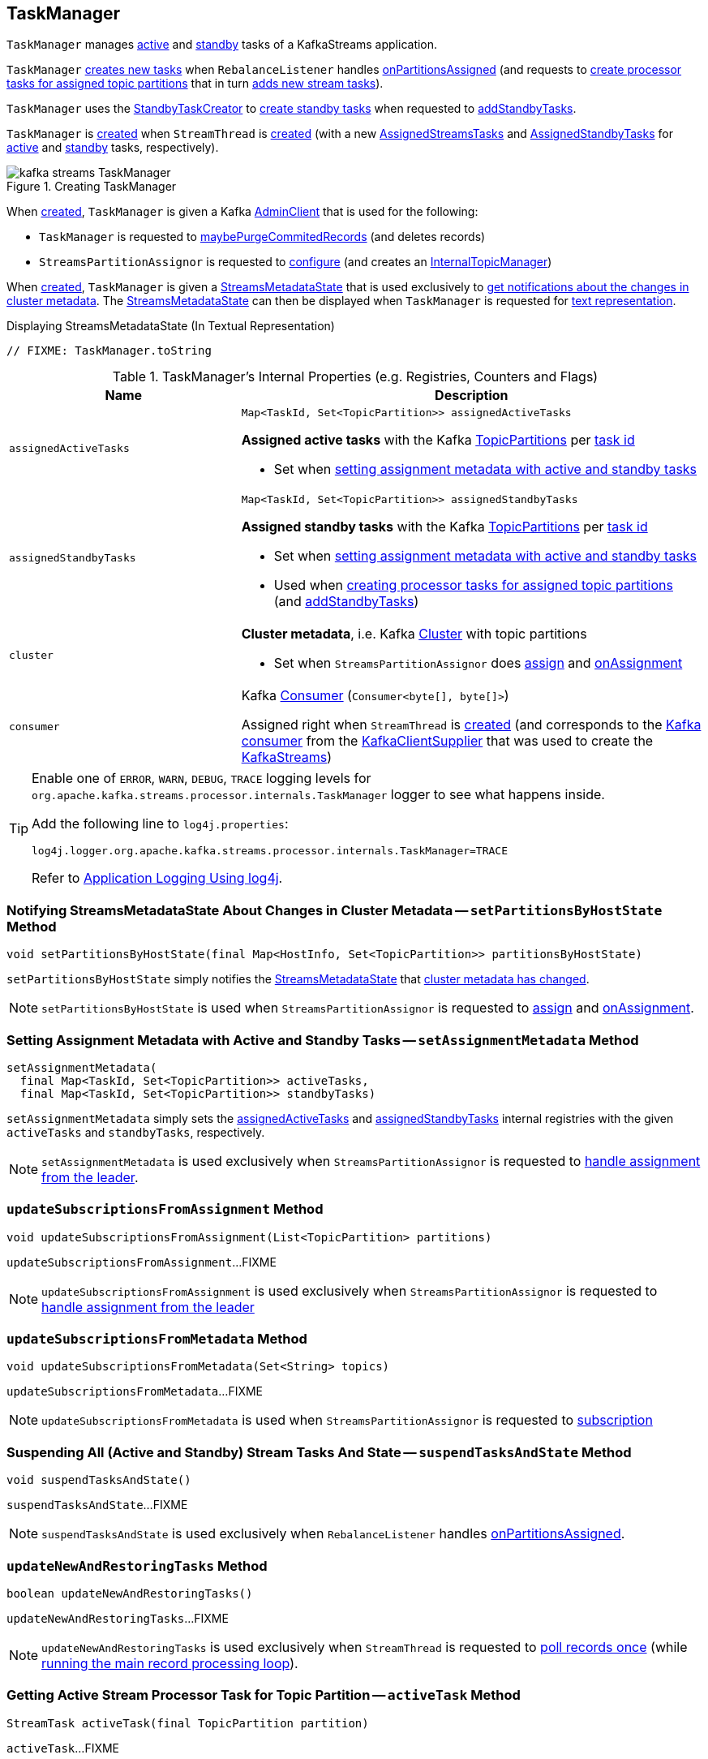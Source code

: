 == [[TaskManager]] TaskManager

`TaskManager` manages <<active, active>> and <<standby, standby>> tasks of a KafkaStreams application.

`TaskManager` <<createTasks, creates new tasks>> when `RebalanceListener` handles link:kafka-streams-StreamThread-RebalanceListener.adoc#onPartitionsAssigned[onPartitionsAssigned] (and requests to <<createTasks, create processor tasks for assigned topic partitions>> that in turn <<addStreamTasks, adds new stream tasks>>).

`TaskManager` uses the <<standbyTaskCreator, StandbyTaskCreator>> to <<kafka-streams-StandbyTaskCreator.adoc#createTasks, create standby tasks>> when requested to <<addStandbyTasks, addStandbyTasks>>.

`TaskManager` is <<creating-instance, created>> when `StreamThread` is link:kafka-streams-StreamThread.adoc#create[created] (with a new <<active, AssignedStreamsTasks>> and <<standby, AssignedStandbyTasks>> for <<active, active>> and <<standby, standby>> tasks, respectively).

.Creating TaskManager
image::images/kafka-streams-TaskManager.png[align="center"]

When <<creating-instance, created>>, `TaskManager` is given a Kafka <<adminClient, AdminClient>> that is used for the following:

* `TaskManager` is requested to <<maybePurgeCommitedRecords, maybePurgeCommitedRecords>> (and deletes records)

* `StreamsPartitionAssignor` is requested to <<kafka-streams-StreamsPartitionAssignor.adoc#configure, configure>> (and creates an <<kafka-streams-StreamsPartitionAssignor.adoc#internalTopicManager, InternalTopicManager>>)

When <<creating-instance, created>>, `TaskManager` is given a <<streamsMetadataState, StreamsMetadataState>> that is used exclusively to <<setPartitionsByHostState, get notifications about the changes in cluster metadata>>. The <<streamsMetadataState, StreamsMetadataState>> can then be displayed when `TaskManager` is requested for <<toString, text representation>>.

.Displaying StreamsMetadataState (In Textual Representation)
[source, scala]
----
// FIXME: TaskManager.toString
----

[[internal-registries]]
.TaskManager's Internal Properties (e.g. Registries, Counters and Flags)
[cols="1m,2",options="header",width="100%"]
|===
| Name
| Description

| assignedActiveTasks
a| [[assignedActiveTasks]]

[source, java]
----
Map<TaskId, Set<TopicPartition>> assignedActiveTasks
----

*Assigned active tasks* with the Kafka https://kafka.apache.org/21/javadoc/org/apache/kafka/common/TopicPartition.html[TopicPartitions] per <<kafka-streams-TaskId.adoc#, task id>>

* Set when <<setAssignmentMetadata, setting assignment metadata with active and standby tasks>>

| assignedStandbyTasks
a| [[assignedStandbyTasks]]

[source, java]
----
Map<TaskId, Set<TopicPartition>> assignedStandbyTasks
----

*Assigned standby tasks* with the Kafka https://kafka.apache.org/21/javadoc/org/apache/kafka/common/TopicPartition.html[TopicPartitions] per <<kafka-streams-TaskId.adoc#, task id>>

* Set when <<setAssignmentMetadata, setting assignment metadata with active and standby tasks>>

* Used when <<createTasks, creating processor tasks for assigned topic partitions>> (and <<addStandbyTasks, addStandbyTasks>>)

| cluster
a| [[cluster]] *Cluster metadata*, i.e. Kafka https://kafka.apache.org/10/javadoc/org/apache/kafka/common/Cluster.html[Cluster] with topic partitions

[[setClusterMetadata]]
* Set when `StreamsPartitionAssignor` does link:kafka-streams-StreamsPartitionAssignor.adoc#assign[assign] and link:kafka-streams-StreamsPartitionAssignor.adoc#onAssignment[onAssignment]

| consumer
a| [[consumer]] Kafka https://kafka.apache.org/20/javadoc/org/apache/kafka/clients/consumer/KafkaConsumer.html[Consumer] (`Consumer<byte[], byte[]>`)

[[setConsumer]]
Assigned right when `StreamThread` is link:kafka-streams-StreamThread.adoc#create[created] (and corresponds to the link:kafka-streams-StreamThread.adoc#consumer[Kafka consumer] from the link:kafka-streams-KafkaClientSupplier.adoc#getConsumer[KafkaClientSupplier] that was used to create the link:kafka-streams-KafkaStreams.adoc#creating-instance[KafkaStreams])

|===

[[logging]]
[TIP]
====
Enable one of `ERROR`, `WARN`, `DEBUG`, `TRACE` logging levels for `org.apache.kafka.streams.processor.internals.TaskManager` logger to see what happens inside.

Add the following line to `log4j.properties`:

```
log4j.logger.org.apache.kafka.streams.processor.internals.TaskManager=TRACE
```

Refer to link:kafka-logging.adoc#log4j.properties[Application Logging Using log4j].
====

=== [[setPartitionsByHostState]] Notifying StreamsMetadataState About Changes in Cluster Metadata -- `setPartitionsByHostState` Method

[source, java]
----
void setPartitionsByHostState(final Map<HostInfo, Set<TopicPartition>> partitionsByHostState)
----

`setPartitionsByHostState` simply notifies the <<streamsMetadataState, StreamsMetadataState>> that <<kafka-streams-StreamsMetadataState.adoc#onChange, cluster metadata has changed>>.

NOTE: `setPartitionsByHostState` is used when `StreamsPartitionAssignor` is requested to <<kafka-streams-StreamsPartitionAssignor.adoc#assign, assign>> and <<kafka-streams-StreamsPartitionAssignor.adoc#onAssignment, onAssignment>>.

=== [[setAssignmentMetadata]] Setting Assignment Metadata with Active and Standby Tasks -- `setAssignmentMetadata` Method

[source, java]
----
setAssignmentMetadata(
  final Map<TaskId, Set<TopicPartition>> activeTasks,
  final Map<TaskId, Set<TopicPartition>> standbyTasks)
----

`setAssignmentMetadata` simply sets the <<assignedActiveTasks, assignedActiveTasks>> and <<assignedStandbyTasks, assignedStandbyTasks>> internal registries with the given `activeTasks` and `standbyTasks`, respectively.

NOTE: `setAssignmentMetadata` is used exclusively when `StreamsPartitionAssignor` is requested to <<kafka-streams-StreamsPartitionAssignor.adoc#onAssignment, handle assignment from the leader>>.

=== [[updateSubscriptionsFromAssignment]] `updateSubscriptionsFromAssignment` Method

[source, java]
----
void updateSubscriptionsFromAssignment(List<TopicPartition> partitions)
----

`updateSubscriptionsFromAssignment`...FIXME

NOTE: `updateSubscriptionsFromAssignment` is used exclusively when `StreamsPartitionAssignor` is requested to link:kafka-streams-StreamsPartitionAssignor.adoc#onAssignment[handle assignment from the leader]

=== [[updateSubscriptionsFromMetadata]] `updateSubscriptionsFromMetadata` Method

[source, java]
----
void updateSubscriptionsFromMetadata(Set<String> topics)
----

`updateSubscriptionsFromMetadata`...FIXME

NOTE: `updateSubscriptionsFromMetadata` is used when `StreamsPartitionAssignor` is requested to link:kafka-streams-StreamsPartitionAssignor.adoc#subscription[subscription]

=== [[suspendTasksAndState]] Suspending All (Active and Standby) Stream Tasks And State -- `suspendTasksAndState` Method

[source, java]
----
void suspendTasksAndState()
----

`suspendTasksAndState`...FIXME

NOTE: `suspendTasksAndState` is used exclusively when `RebalanceListener` handles link:kafka-streams-StreamThread-RebalanceListener.adoc#onPartitionsAssigned[onPartitionsAssigned].

=== [[updateNewAndRestoringTasks]] `updateNewAndRestoringTasks` Method

[source, java]
----
boolean updateNewAndRestoringTasks()
----

`updateNewAndRestoringTasks`...FIXME

NOTE: `updateNewAndRestoringTasks` is used exclusively when `StreamThread` is requested to <<kafka-streams-StreamThread.adoc#runOnce, poll records once>> (while <<kafka-streams-StreamThread.adoc#runLoop, running the main record processing loop>>).

=== [[activeTask]] Getting Active Stream Processor Task for Topic Partition -- `activeTask` Method

[source, java]
----
StreamTask activeTask(final TopicPartition partition)
----

`activeTask`...FIXME

NOTE: `activeTask` is used exclusively when `StreamThread` is requested to link:kafka-streams-StreamThread.adoc#addRecordsToTasks[addRecordsToTasks].

=== [[creating-instance]] Creating TaskManager Instance

`TaskManager` takes the following when created:

* [[changelogReader]] <<kafka-streams-ChangelogReader.adoc#, ChangelogReader>>
* [[processId]] `UUID`
* [[logPrefix]] `logPrefix`
* [[restoreConsumer]] Kafka https://kafka.apache.org/20/javadoc/org/apache/kafka/clients/consumer/KafkaConsumer.html[Consumer] (`Consumer<byte[], byte[]>`)
* [[streamsMetadataState]] <<kafka-streams-StreamsMetadataState.adoc#, StreamsMetadataState>>
* [[taskCreator]] link:kafka-streams-TaskCreator.adoc[StreamThread.AbstractTaskCreator<StreamTask>]
* [[standbyTaskCreator]] link:kafka-streams-StandbyTaskCreator.adoc[StreamThread.AbstractTaskCreator<StandbyTask>]
* [[adminClient]] Kafka https://kafka.apache.org/21/javadoc/org/apache/kafka/clients/admin/AdminClient.html[AdminClient]
* [[active]] link:kafka-streams-AssignedStreamsTasks.adoc[AssignedStreamsTasks]
* [[standby]] link:kafka-streams-AssignedStandbyTasks.adoc[AssignedStandbyTasks]

`TaskManager` initializes the <<internal-registries, internal registries and counters>>.

=== [[hasActiveRunningTasks]] `hasActiveRunningTasks` Method

[source, java]
----
boolean hasActiveRunningTasks()
----

`hasActiveRunningTasks` simply asks <<active, AssignedStreamsTasks>> whether it link:kafka-streams-AssignedTasks.adoc#hasRunningTasks[has any tasks registered or not].

.TaskManager and AssignedStreamsTasks
image::images/kafka-streams-TaskManager-hasActiveRunningTasks.png[align="center"]

NOTE: `hasActiveRunningTasks` is used exclusively when `StreamThread` is requested to link:kafka-streams-StreamThread.adoc#runOnce[consume records once] (and there are records to be processed).

=== [[hasStandbyRunningTasks]] `hasStandbyRunningTasks` Method

[source, java]
----
boolean hasStandbyRunningTasks()
----

`hasStandbyRunningTasks` simply asks <<standby, AssignedStandbyTasks>> whether it link:kafka-streams-AssignedTasks.adoc#hasRunningTasks[has any tasks registered or not].

.TaskManager and AssignedStandbyTasks
image::images/kafka-streams-TaskManager-hasStandbyRunningTasks.png[align="center"]

NOTE: `hasStandbyRunningTasks` is used exclusively when `StreamThread` is requested to link:kafka-streams-StreamThread.adoc#maybeUpdateStandbyTasks[maybeUpdateStandbyTasks] (while link:kafka-streams-StreamThread.adoc#runOnce[consuming records once]).

=== [[createTasks]] Creating Processor Tasks for Assigned Topic Partitions -- `createTasks` Method

[source, java]
----
void createTasks(final Collection<TopicPartition> assignment)
----

.TaskManager.createTasks
image::images/kafka-streams-TaskManager-createTasks.png[align="center"]

`createTasks` requests the <<changelogReader, ChangelogReader>> to <<kafka-streams-ChangelogReader.adoc#reset, reset>>.

`createTasks` requests the <<standby, AssignedStandbyTasks>> and <<active, AssignedStreamsTasks>> to link:kafka-streams-AssignedTasks.adoc#closeNonAssignedSuspendedTasks[closeNonAssignedSuspendedTasks] (with <<assignedStandbyTasks, assignedStandbyTasks>> and <<assignedActiveTasks, assignedActiveTasks>>, respectively).

`createTasks` <<addStreamTasks, addStreamTasks>> for the input `assignment` partitions.

`createTasks` <<addStandbyTasks, addStandbyTasks>>.

`createTasks` requests <<active, AssignedStreamsTasks>> for the link:kafka-streams-AssignedTasks.adoc#uninitializedPartitions[partitions of the new tasks with a state store] and requests the <<consumer, Kafka consumer>> to pause them.

NOTE: `createTasks` triggers `Consumer.pause` method that suspends fetching records from partitions until they have been resumed using `Consumer.resume`.

You should see the following TRACE message in the logs:

```
Pausing partitions: [partitions]
```

`createTasks` reports an `IllegalStateException` if <<consumer, consumer>> is `null`.

```
stream-thread [threadClientId] consumer has not been initialized while adding stream tasks. This should not happen.
```

NOTE: `createTasks` is used exclusively when `RebalanceListener` handles <<kafka-streams-StreamThread-RebalanceListener.adoc#onPartitionsAssigned, onPartitionsAssigned>>.

=== [[addStreamTasks]] Adding New Stream Tasks -- `addStreamTasks` Internal Method

[source, java]
----
void addStreamTasks(final Collection<TopicPartition> assignment)
----

`addStreamTasks` registers new stream tasks.

NOTE: `addStreamTasks` does nothing (and simply returns back) unless <<assignedActiveTasks, assignedActiveTasks>> has at least one task id.

.TaskManager.addStreamTasks
image::images/kafka-streams-TaskManager-addStreamTasks.png[align="center"]

`addStreamTasks` prints out the following DEBUG message to the logs:

```
Adding assigned tasks as active: [assignedActiveTasks]
```

For every task id in <<assignedActiveTasks, assignedActiveTasks>>, if the partitions of a task are all included in the input `assignment` partitions `addStreamTasks` requests <<active, AssignedStreamsTasks>> to <<maybeResumeSuspendedTask, maybeResumeSuspendedTask>> (passing in the task id and partitions). If negative, `addStreamTasks` records the task and partitions in a local registry of new tasks to be created.

If the partitions of a task are not all included in the input `assignment` partitions `addStreamTasks` prints out the following WARN message to the logs:

```
Task [taskId] owned partitions [partitions] are not contained in the assignment [assignment]
```

When there are new tasks to be created, `addStreamTasks` prints out the following TRACE message to the logs:

```
New active tasks to be created: [newTasks]
```

`addStreamTasks` then requests <<taskCreator, StreamThread.AbstractTaskCreator<StreamTask&gt;>> to link:kafka-streams-AbstractTaskCreator.adoc#createTasks[createTasks] for every new task (with the <<consumer, Kafka Consumer>>) and requests <<active, AssignedStreamsTasks>> to link:kafka-streams-AssignedTasks.adoc#addNewTask[register a new task].

NOTE: `addStreamTasks` is used exclusively when `TaskManager` is requested to <<createTasks, create processor tasks for assigned topic partitions>>.

=== [[addStandbyTasks]] Registering New Standby Tasks -- `addStandbyTasks` Internal Method

[source, java]
----
void addStandbyTasks()
----

`addStandbyTasks` registers new standby tasks.

NOTE: `addStandbyTasks` does nothing and simply exits when the <<assignedStandbyTasks, assignedStandbyTasks>> internal registry has no standby tasks assigned.

.TaskManager.addStandbyTasks
image::images/kafka-streams-TaskManager-addStandbyTasks.png[align="center"]

`addStandbyTasks` prints out the following DEBUG message to the logs:

```
Adding assigned standby tasks [assignedStandbyTasks]
```

For every task (id and partitions) in the <<assignedStandbyTasks, assignedStandbyTasks>> registry, `addStandbyTasks` requests <<standby, AssignedStandbyTasks>> to link:kafka-streams-AssignedTasks.adoc#maybeResumeSuspendedTask[maybeResumeSuspendedTask] and, if negative, adds the task to tasks to be created in standby mode.

If no new tasks should be in standby mode, `addStandbyTasks` simply exits.

When there are new tasks to be in standby mode, `addStandbyTasks` prints out the following TRACE message to the logs:

```
New standby tasks to be created: [newStandbyTasks]
```

`addStandbyTasks` then requests <<standbyTaskCreator, StreamThread.AbstractTaskCreator<StandbyTask&gt;>> to link:kafka-streams-AbstractTaskCreator.adoc#createTasks[createTasks] for every new standby task (with the <<consumer, Kafka Consumer>>) and requests <<standby, AssignedStandbyTasks>> to link:kafka-streams-AssignedTasks.adoc#addNewTask[register a new task].

NOTE: `addStandbyTasks` is used exclusively when `TaskManager` is requested to <<createTasks, create tasks for assigned topic partitions>>.

=== [[toString]] Describing Itself (Textual Representation) -- `toString` Method

[source, java]
----
String toString(final String indent)
----

`toString` gives a text representation with the following:

* "Active tasks:" followed by the link:kafka-streams-AssignedTasks.adoc#toString[text representation] of <<active, AssignedStreamsTasks>>

* "Standby tasks:" followed by the link:kafka-streams-AssignedTasks.adoc#toString[text representation] of <<standby, AssignedStandbyTasks>>

[source, scala]
----
FIXME toString in action
----

NOTE: `toString` is used exclusively when `StreamThread` is requested to <<kafka-streams-StreamThread.adoc#toString, describe itself>>.

=== [[maybePurgeCommitedRecords]] `maybePurgeCommitedRecords` Method

[source, java]
----
void maybePurgeCommitedRecords()
----

`maybePurgeCommitedRecords`...FIXME

NOTE: `maybePurgeCommitedRecords` is used exclusively when `StreamThread` is requested to <<kafka-streams-StreamThread.adoc#maybeCommit, maybeCommit>> (when `StreamThread` is requested to <<kafka-streams-StreamThread.adoc#runOnce, poll records once>> in the <<kafka-streams-StreamThread.adoc#runLoop, main record processing loop>>).

=== [[process]] Processing Records by Active Stream Tasks -- `process` Method

[source, java]
----
int process()
----

`process` simply requests <<active, AssignedStreamsTasks>> to link:kafka-streams-AssignedStreamsTasks.adoc#process[process].

In the end, `process` gives the number of stream tasks that processed a single record successfully.

NOTE: `process` is used exclusively when `StreamThread` is requested to link:kafka-streams-StreamThread.adoc#processAndMaybeCommit[processAndMaybeCommit].

=== [[maybeCommitActiveTasks]] Committing Active Running Stream Tasks that Requested It -- `maybeCommitActiveTasks` Method

[source, java]
----
int maybeCommitActiveTasks()
----

`maybeCommitActiveTasks` simply requests <<active, AssignedStreamsTasks>> to link:kafka-streams-AssignedStreamsTasks.adoc#maybeCommit[commit running stream tasks that requested it].

In the end, `maybeCommitActiveTasks` gives the number of running stream tasks that link:kafka-streams-internals-StreamTask.adoc#commitNeeded[needed a commit].

NOTE: `maybeCommitActiveTasks` is used exclusively when `StreamThread` is requested to link:kafka-streams-StreamThread.adoc#processAndMaybeCommit[processAndMaybeCommit].

=== [[punctuate]] `punctuate` Method

[source, java]
----
int punctuate()
----

`punctuate` simply requests <<active, AssignedStreamsTasks>> to link:kafka-streams-AssignedStreamsTasks.adoc#punctuate[punctuate].

NOTE: `punctuate` is used exclusively when `StreamThread` is requested to link:kafka-streams-StreamThread.adoc#punctuate[punctuate].

=== [[commitAll]] Committing Active and Standby Tasks -- `commitAll` Method

[source, java]
----
int commitAll()
----

`commitAll`...FIXME

NOTE: `commitAll` is used exclusively when `StreamThread` is requested to <<kafka-streams-StreamThread.adoc#maybeCommit, commit all tasks (when commit interval elapsed)>>.

=== [[activeTaskIds]] `activeTaskIds` Method

[source, java]
----
Set<TaskId> activeTaskIds()
----

`activeTaskIds`...FIXME

NOTE: `activeTaskIds` is used when...FIXME

=== [[standbyTaskIds]] `standbyTaskIds` Method

[source, java]
----
Set<TaskId> standbyTaskIds()
----

`standbyTaskIds`...FIXME

NOTE: `standbyTaskIds` is used when...FIXME
